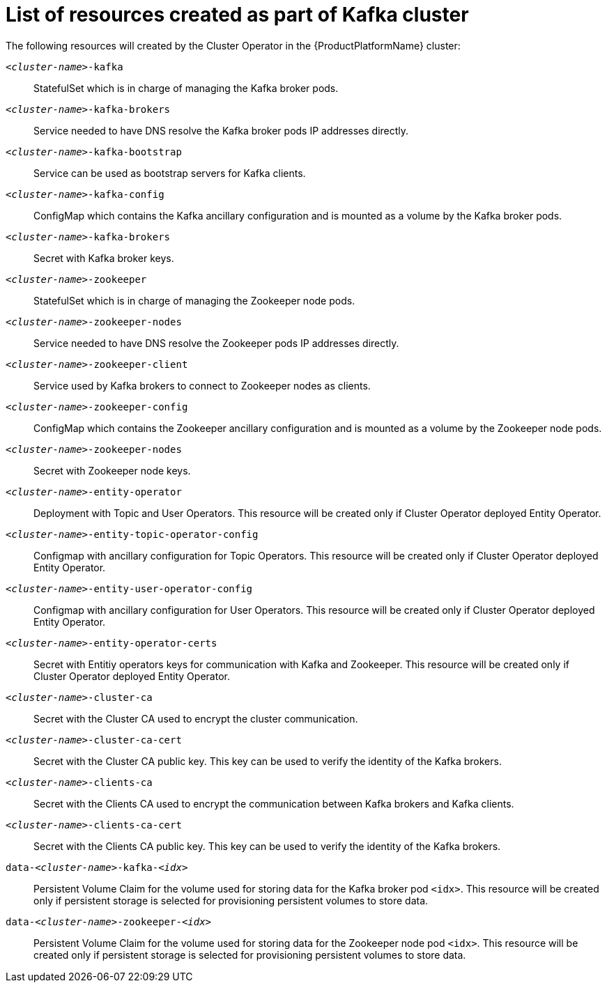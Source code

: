 // Module included in the following assemblies:
//
// assembly-deployment-configuration-kafka.adoc

[id='ref-list-of-kafka-cluster-resources-{context}']
= List of resources created as part of Kafka cluster

The following resources will created by the Cluster Operator in the {ProductPlatformName} cluster:

`_<cluster-name>_-kafka`:: StatefulSet which is in charge of managing the Kafka broker pods.
`_<cluster-name>_-kafka-brokers`:: Service needed to have DNS resolve the Kafka broker pods IP addresses directly.
`_<cluster-name>_-kafka-bootstrap`:: Service can be used as bootstrap servers for Kafka clients.
`_<cluster-name>_-kafka-config`:: ConfigMap which contains the Kafka ancillary configuration and is mounted as a volume by the Kafka broker pods.
`_<cluster-name>_-kafka-brokers`:: Secret with Kafka broker keys.
`_<cluster-name>_-zookeeper`:: StatefulSet which is in charge of managing the Zookeeper node pods.
`_<cluster-name>_-zookeeper-nodes`:: Service needed to have DNS resolve the Zookeeper pods IP addresses directly.
`_<cluster-name>_-zookeeper-client`:: Service used by Kafka brokers to connect to Zookeeper nodes as clients.
`_<cluster-name>_-zookeeper-config`:: ConfigMap which contains the Zookeeper ancillary configuration and is mounted as a volume by the Zookeeper node pods.
`_<cluster-name>_-zookeeper-nodes`:: Secret with Zookeeper node keys.
`_<cluster-name>_-entity-operator`:: Deployment with Topic and User Operators. This resource will be created only if Cluster Operator deployed Entity Operator.
`_<cluster-name>_-entity-topic-operator-config`:: Configmap with ancillary configuration for Topic Operators. This resource will be created only if Cluster Operator deployed Entity Operator.
`_<cluster-name>_-entity-user-operator-config`:: Configmap with ancillary configuration for User Operators. This resource will be created only if Cluster Operator deployed Entity Operator.
`_<cluster-name>_-entity-operator-certs`:: Secret with Entitiy operators keys for communication with Kafka and Zookeeper. This resource will be created only if Cluster Operator deployed Entity Operator.
`_<cluster-name>_-cluster-ca`:: Secret with the Cluster CA used to encrypt the cluster communication.
`_<cluster-name>_-cluster-ca-cert`:: Secret with the Cluster CA public key. This key can be used to verify the identity of the Kafka brokers.
`_<cluster-name>_-clients-ca`::  Secret with the Clients CA used to encrypt the communication between Kafka brokers and Kafka clients.
`_<cluster-name>_-clients-ca-cert`:: Secret with the Clients CA public key. This key can be used to verify the identity of the Kafka brokers.
`data-_<cluster-name>_-kafka-_<idx>_`:: Persistent Volume Claim for the volume used for storing data for the Kafka broker pod `<idx>`. This resource will be created only if persistent storage is selected for provisioning persistent volumes to store data.
`data-_<cluster-name>_-zookeeper-_<idx>_`:: Persistent Volume Claim for the volume used for storing data for the Zookeeper node pod `<idx>`. This resource will be created only if persistent storage is selected for provisioning persistent volumes to store data.